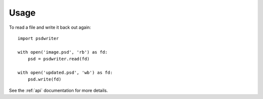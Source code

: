 =====
Usage
=====

To read a file and write it back out again::

    import psdwriter

    with open('image.psd', 'rb') as fd:
        psd = psdwriter.read(fd)

    with open('updated.psd', 'wb') as fd:
        psd.write(fd)

See the :ref:`api` documentation for more details.
